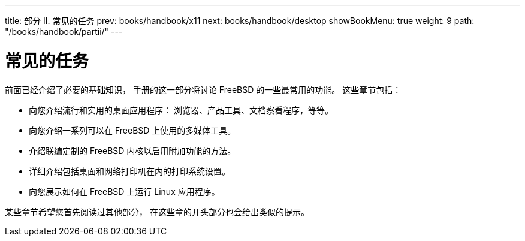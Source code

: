 ---
title: 部分 II. 常见的任务
prev: books/handbook/x11
next: books/handbook/desktop
showBookMenu: true
weight: 9
path: "/books/handbook/partii/"
---

[[common-tasks]]
= 常见的任务

前面已经介绍了必要的基础知识， 手册的这一部分将讨论 FreeBSD 的一些最常用的功能。 这些章节包括：

* 向您介绍流行和实用的桌面应用程序： 浏览器、产品工具、文档察看程序，等等。
* 向您介绍一系列可以在 FreeBSD 上使用的多媒体工具。
* 介绍联编定制的 FreeBSD 内核以启用附加功能的方法。
* 详细介绍包括桌面和网络打印机在内的打印系统设置。
* 向您展示如何在 FreeBSD 上运行 Linux 应用程序。

某些章节希望您首先阅读过其他部分， 在这些章的开头部分也会给出类似的提示。
